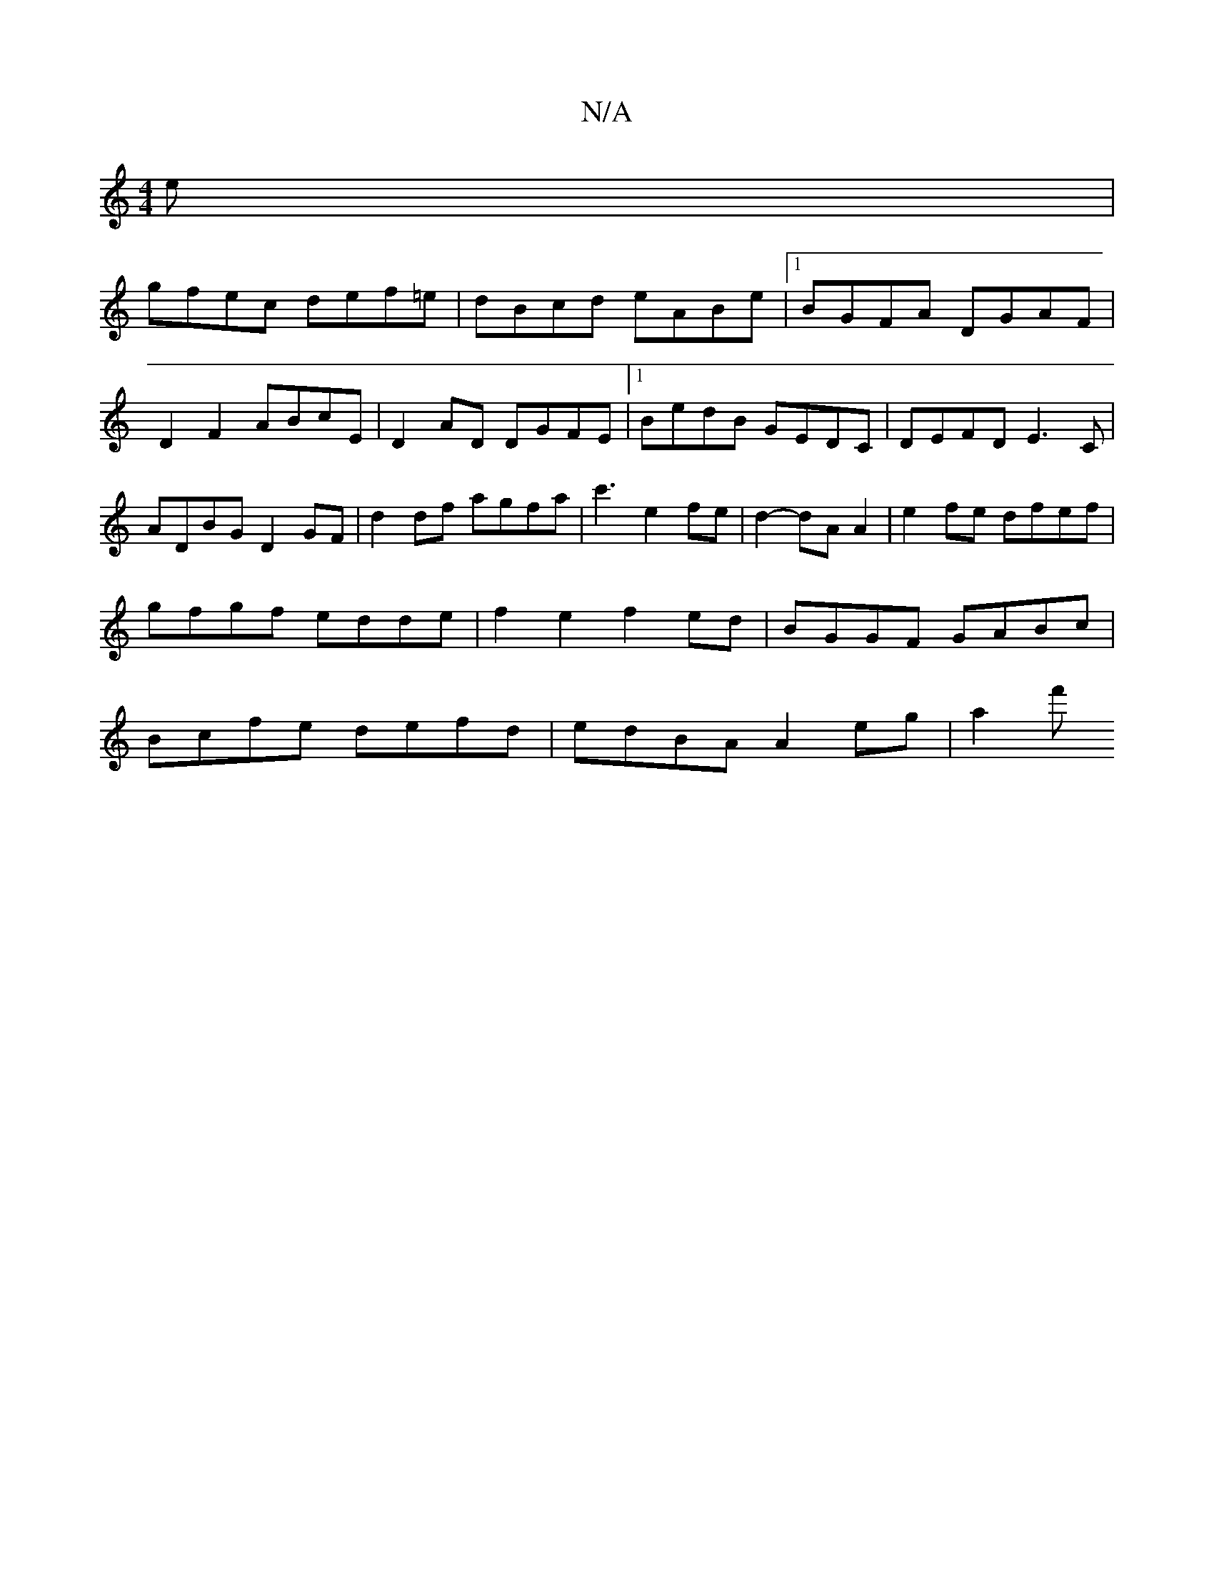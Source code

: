 X:1
T:N/A
M:4/4
R:N/A
K:Cmajor
e|
gfec def=e|dBcd eABe|1 BGFA DGAF|D2F2 ABcE|D2 AD DGFE|1 BedB GEDC|DEFD E3C|ADBG D2GF|d2df agfa|c'3- e2 fe | d2- dA A2 | e2 fe dfef | gfgf edde | f2e2 f2ed | BGGF GABc | Bcfe defd | edBA A2eg | a2f'